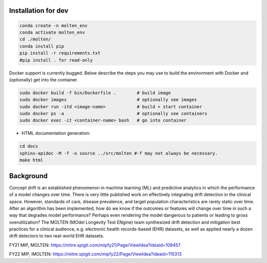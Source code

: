 |pipeline|

.. |pipeline| image:: https://gitlab.mitre.org/lnicholl/molten/badges/dev/pipeline.svg
   :target: https://gitlab.mitre.org/lnicholl/molten/-/commits/dev

|coverage|

.. |coverage| image:: https://gitlab.mitre.org/lnicholl/molten/badges/dev/coverage.svg
   :target: https://gitlab.mitre.org/lnicholl/molten/-/commits/dev

Installation for dev
=========
.. code-block:: python

   conda create -n molten_env
   conda activate molten_env
   cd ./molten/       
   conda install pip       
   pip install -r requirements.txt 
   #pip install . for read-only

Docker support is currently bugged. Below describe the steps you may use to build the environment with Docker and (optionally) get into the container.

.. code-block:: python

   sudo docker build -f bin/Dockerfile .        # build image
   sudo docker images                           # optionally see images
   sudo docker run -itd <image-name>            # build + start container
   sudo docker ps -a                            # optionally see containers
   sudo docker exec -it <container-name> bash   # go into container
   



- HTML documentation generation:

.. code-block:: python

   cd docs
   sphinx-apidoc -M -f -o source ../src/molten #-f may not always be necessary.
   make html


Background
==========

Concept drift is an established phenomenon in machine learning (ML) and
predictive analytics in which the performance of a model changes over
time. There is very little published work on effectively integrating
drift detection in the clinical space. However, standards of care,
disease prevalence, and target population characteristics are rarely
static over time. After an algorithm has been implemented, how do we
know if the outcomes or features will change over time in such a way
that degrades model performance? Perhaps even rendering the model
dangerous to patients or leading to gross overutilization? The MOLTEN
(MOdel Longevity Test ENgine) team synthesized drift detection and
mitigation best practices for a clinical audience, e.g. electronic
health records-based (EHR) datasets, as well as applied nearly a dozen
drift detectors to two real-world EHR datasets.

FY21 MIP, MOLTEN:
https://mitre.spigit.com/mipfy21/Page/ViewIdea?ideaid=109457

FY22 MIP, iMOLTEN:
https://mitre.spigit.com/mipfy22/Page/ViewIdea?ideaid=115313
